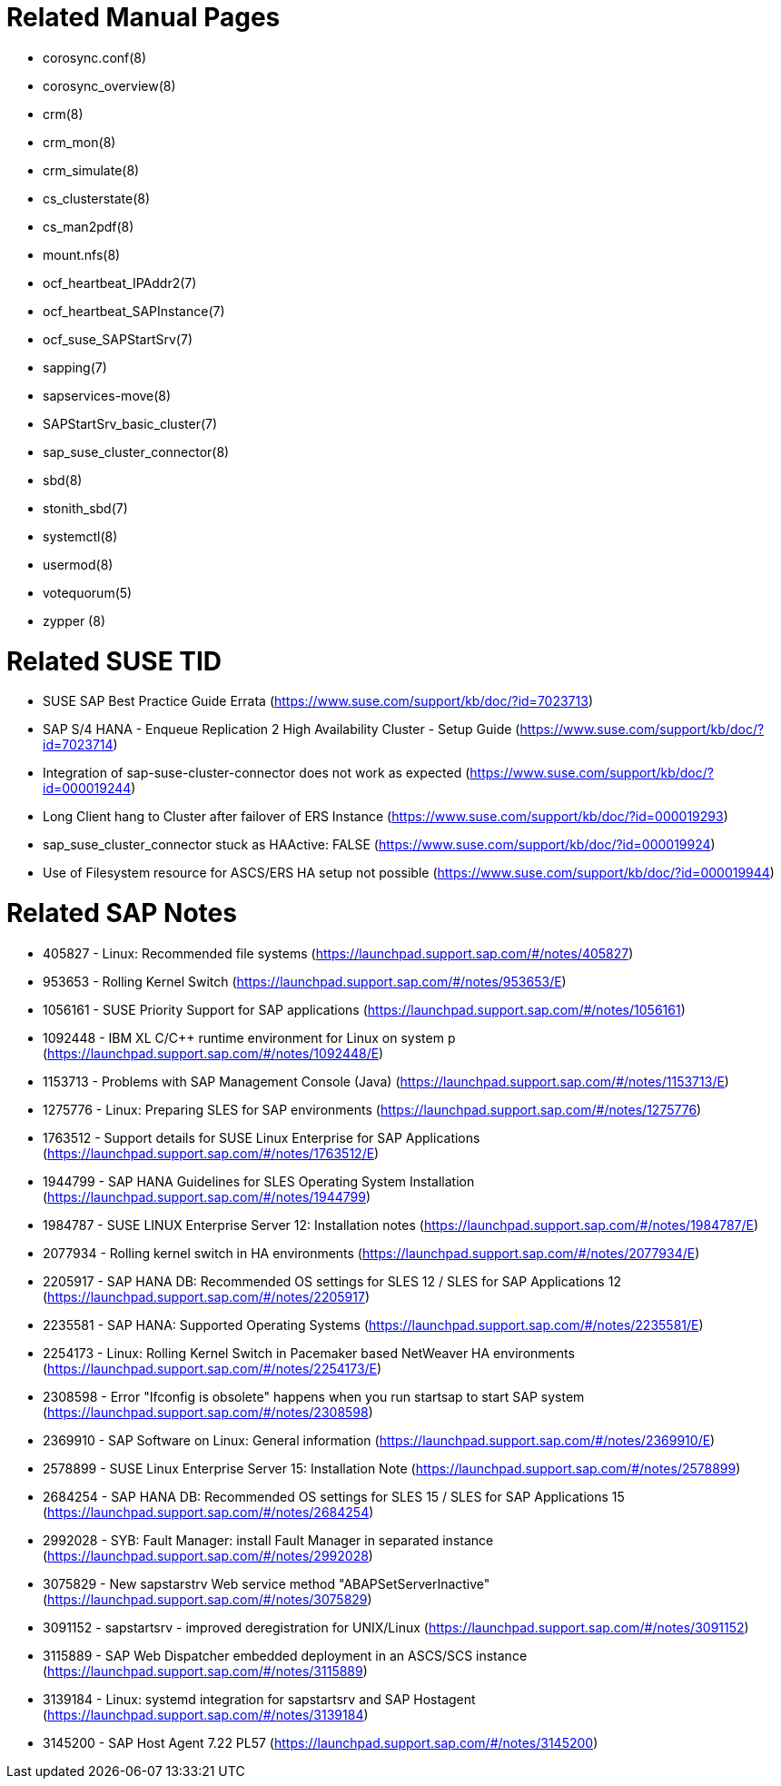 = Related Manual Pages

- corosync.conf(8)
- corosync_overview(8)
- crm(8)
- crm_mon(8)
- crm_simulate(8)
- cs_clusterstate(8)
- cs_man2pdf(8)
- mount.nfs(8)
- ocf_heartbeat_IPAddr2(7)
- ocf_heartbeat_SAPInstance(7)
- ocf_suse_SAPStartSrv(7)
- sapping(7)
- sapservices-move(8)
- SAPStartSrv_basic_cluster(7)
- sap_suse_cluster_connector(8)
- sbd(8)
- stonith_sbd(7)
- systemctl(8)
- usermod(8)
- votequorum(5)
- zypper (8)


= Related SUSE TID

- SUSE SAP Best Practice Guide Errata (https://www.suse.com/support/kb/doc/?id=7023713)
- SAP S/4 HANA - Enqueue Replication 2 High Availability Cluster - Setup Guide (https://www.suse.com/support/kb/doc/?id=7023714)
- Integration of sap-suse-cluster-connector does not work as expected (https://www.suse.com/support/kb/doc/?id=000019244)
- Long Client hang to Cluster after failover of ERS Instance (https://www.suse.com/support/kb/doc/?id=000019293)
- sap_suse_cluster_connector stuck as HAActive: FALSE (https://www.suse.com/support/kb/doc/?id=000019924)
- Use of Filesystem resource for ASCS/ERS HA setup not possible (https://www.suse.com/support/kb/doc/?id=000019944)

= Related SAP Notes

- 405827 - Linux: Recommended file systems (https://launchpad.support.sap.com/#/notes/405827)
- 953653 - Rolling Kernel Switch (https://launchpad.support.sap.com/#/notes/953653/E)
- 1056161 - SUSE Priority Support for SAP applications (https://launchpad.support.sap.com/#/notes/1056161)
- 1092448 - IBM XL C/C++ runtime environment for Linux on system p (https://launchpad.support.sap.com/#/notes/1092448/E)
- 1153713 - Problems with SAP Management Console (Java) (https://launchpad.support.sap.com/#/notes/1153713/E)
- 1275776 - Linux: Preparing SLES for SAP environments (https://launchpad.support.sap.com/#/notes/1275776)
- 1763512 - Support details for SUSE Linux Enterprise for SAP Applications (https://launchpad.support.sap.com/#/notes/1763512/E)
- 1944799 - SAP HANA Guidelines for SLES Operating System Installation (https://launchpad.support.sap.com/#/notes/1944799)
- 1984787 - SUSE LINUX Enterprise Server 12: Installation notes (https://launchpad.support.sap.com/#/notes/1984787/E)
- 2077934 - Rolling kernel switch in HA environments (https://launchpad.support.sap.com/#/notes/2077934/E)
- 2205917 - SAP HANA DB: Recommended OS settings for SLES 12 / SLES for SAP Applications 12 (https://launchpad.support.sap.com/#/notes/2205917)
- 2235581 - SAP HANA: Supported Operating Systems (https://launchpad.support.sap.com/#/notes/2235581/E)
- 2254173 - Linux: Rolling Kernel Switch in Pacemaker based NetWeaver HA environments (https://launchpad.support.sap.com/#/notes/2254173/E)
- 2308598 - Error "Ifconfig is obsolete" happens when you run startsap to start SAP system (https://launchpad.support.sap.com/#/notes/2308598)
- 2369910 - SAP Software on Linux: General information (https://launchpad.support.sap.com/#/notes/2369910/E)
- 2578899 - SUSE Linux Enterprise Server 15: Installation Note (https://launchpad.support.sap.com/#/notes/2578899)
- 2684254 - SAP HANA DB: Recommended OS settings for SLES 15 / SLES for SAP Applications 15 (https://launchpad.support.sap.com/#/notes/2684254)
- 2992028 - SYB: Fault Manager: install Fault Manager in separated instance (https://launchpad.support.sap.com/#/notes/2992028)
- 3075829 - New sapstarstrv Web service method "ABAPSetServerInactive" (https://launchpad.support.sap.com/#/notes/3075829)
- 3091152 - sapstartsrv - improved deregistration for UNIX/Linux (https://launchpad.support.sap.com/#/notes/3091152)
- 3115889 - SAP Web Dispatcher embedded deployment in an ASCS/SCS instance (https://launchpad.support.sap.com/#/notes/3115889)
- 3139184 - Linux: systemd integration for sapstartsrv and SAP Hostagent (https://launchpad.support.sap.com/#/notes/3139184)
- 3145200 - SAP Host Agent 7.22 PL57 (https://launchpad.support.sap.com/#/notes/3145200)

